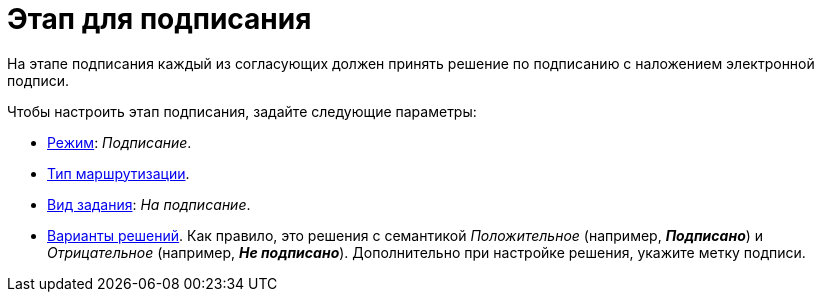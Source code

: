 = Этап для подписания

На этапе подписания каждый из согласующих должен принять решение по подписанию с наложением электронной подписи.

.Чтобы настроить этап подписания, задайте следующие параметры:
* xref:stage-mode.adoc[Режим]: _Подписание_.
* xref:stage-mode.adoc[Тип маршрутизации].
* xref:task-kind.adoc[Вид задания]: _На подписание_.
* xref:task-decisions.adoc[Варианты решений]. Как правило, это решения с семантикой _Положительное_ (например, *_Подписано_*) и _Отрицательное_ (например, *_Не подписано_*). Дополнительно при настройке решения, укажите метку подписи.
